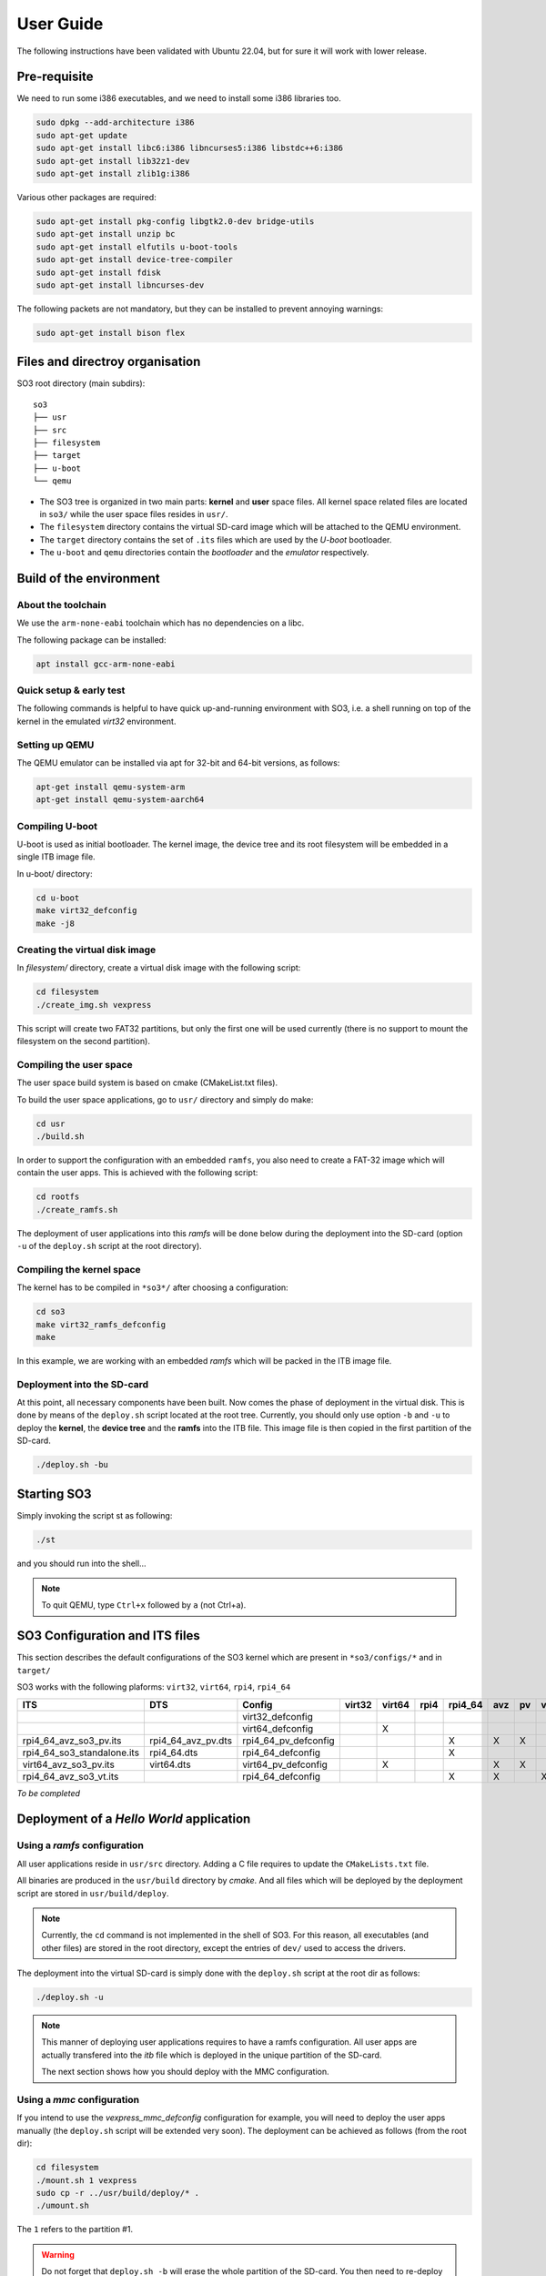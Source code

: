 .. _user_guide:

User Guide
##########

The following instructions have been validated with Ubuntu 22.04, but for sure
it will work with lower release.

Pre-requisite
*************

We need to run some i386 executables, and we need to install some i386
libraries too.

.. code:: bash

   sudo dpkg --add-architecture i386
   sudo apt-get update
   sudo apt-get install libc6:i386 libncurses5:i386 libstdc++6:i386
   sudo apt-get install lib32z1-dev
   sudo apt-get install zlib1g:i386

Various other packages are required:

.. code:: bash

   sudo apt-get install pkg-config libgtk2.0-dev bridge-utils
   sudo apt-get install unzip bc
   sudo apt-get install elfutils u-boot-tools
   sudo apt-get install device-tree-compiler
   sudo apt-get install fdisk
   sudo apt-get install libncurses-dev

The following packets are not mandatory, but they can be installed to
prevent annoying warnings:

.. code:: bash

   sudo apt-get install bison flex

Files and directroy organisation
********************************

SO3 root directory (main subdirs)::

   so3
   ├── usr
   ├── src
   ├── filesystem
   ├── target
   ├── u-boot
   └── qemu

- The SO3 tree is organized in two main parts: **kernel** and **user**
  space files. All kernel space related files are located in ``so3/``
  while the user space files resides in ``usr/``. 

- The ``filesystem`` directory contains the virtual SD-card image which will
  be attached to the QEMU environment.

- The ``target`` directory contains the set of ``.its`` files which are used
  by the *U-boot* bootloader.

- The ``u-boot`` and ``qemu`` directories contain the *bootloader* and 
  the *emulator* respectively. 

Build of the environment
************************

About the toolchain
===================
 
We use the ``arm-none-eabi`` toolchain which has no dependencies on a libc.

The following package can be installed:

.. code-block:: bash
   
   apt install gcc-arm-none-eabi

Quick setup & early test
========================

The following commands is helpful to have quick up-and-running
environment with SO3, i.e. a shell running on top of the kernel in the
emulated *virt32* environment.

Setting up QEMU
===============

The QEMU emulator can be installed via apt for 32-bit and 64-bit versions,
as follows:

.. code-block:: bash 

   apt-get install qemu-system-arm
   apt-get install qemu-system-aarch64

Compiling U-boot
================

U-boot is used as initial bootloader. The kernel image, the device tree and
its root filesystem will be embedded in a single ITB image file. 

In u-boot/ directory:

.. code-block:: bash

   cd u-boot
   make virt32_defconfig
   make -j8

Creating the virtual disk image
===============================

In *filesystem/* directory, create a virtual disk image with the
following script:

.. code-block:: bash

   cd filesystem
   ./create_img.sh vexpress

This script will create two FAT32 partitions, but only the first one will
be used currently (there is no support to mount the filesystem on the
second partition). 

Compiling the user space
========================

The user space build system is based on cmake (CMakeList.txt files).

To build the user space applications, go to ``usr/`` directory and simply
do make:

.. code-block:: bash

   cd usr
   ./build.sh
   
In order to support the configuration with an embedded ``ramfs``, you also need to create
a FAT-32 image which will contain the user apps. This is achieved with
the following script:

.. code-block:: bash

   cd rootfs
   ./create_ramfs.sh

The deployment of user applications into this *ramfs* will be done below during
the deployment into the SD-card (option ``-u`` of the ``deploy.sh`` script at 
the root directory).

Compiling the kernel space
==========================

The kernel has to be compiled in ``*so3*/`` after choosing a configuration:

.. code-block:: bash

   cd so3
   make virt32_ramfs_defconfig
   make

In this example, we are working with an embedded *ramfs* which will be packed
in the ITB image file.

Deployment into the SD-card
===========================

At this point, all necessary components have been built. Now comes the
phase of deployment in the virtual disk. This is done by means of the
``deploy.sh`` script located at the root tree. 
Currently, you should only use option ``-b`` and ``-u`` to deploy the **kernel**, 
the **device tree** and the **ramfs** into the ITB file. This image file is 
then copied in the first partition of the SD-card.

.. code-block:: bash

   ./deploy.sh -bu

Starting SO3
************

Simply invoking the script st as following:

.. code-block:: bash

   ./st

and you should run into the shell…

.. note::

   To quit QEMU, type ``Ctrl+x`` followed by ``a`` (not Ctrl+a).



SO3 Configuration and ITS files
*******************************

This section describes the default configurations of the SO3 kernel
which are present in ``*so3/configs/*`` and in ``target/``

SO3 works with the following plaforms: ``virt32``, ``virt64``, ``rpi4``, ``rpi4_64``

+----------------------------+--------------------+----------------------+--------+--------+------+---------+-----+----+----+-----+--------+------------+
| ITS                        | DTS                | Config               | virt32 | virt64 | rpi4 | rpi4_64 | avz | pv | vt | soo | rootfs | Validation |
+============================+====================+======================+========+========+======+=========+=====+====+====+=====+========+============+
|                            |                    | virt32_defconfig     |        |        |      |         |     |    |    |     |        |            |
+----------------------------+--------------------+----------------------+--------+--------+------+---------+-----+----+----+-----+--------+------------+
|                            |                    | virt64_defconfig     |        | X      |      |         |     |    |    |     | X      |            |
+----------------------------+--------------------+----------------------+--------+--------+------+---------+-----+----+----+-----+--------+------------+
| rpi4_64_avz_so3_pv.its     | rpi4_64_avz_pv.dts | rpi4_64_pv_defconfig |        |        |      | X       | X   | X  |    |     | X      | 27.09.23   |
+----------------------------+--------------------+----------------------+--------+--------+------+---------+-----+----+----+-----+--------+------------+
| rpi4_64_so3_standalone.its | rpi4_64.dts        | rpi4_64_defconfig    |        |        |      | X       |     |    |    |     | X      | 26.09.23   |
+----------------------------+--------------------+----------------------+--------+--------+------+---------+-----+----+----+-----+--------+------------+
| virt64_avz_so3_pv.its      | virt64.dts         | virt64_pv_defconfig  |        | X      |      |         | X   | X  |    |     | X      | 26.09.23   |
+----------------------------+--------------------+----------------------+--------+--------+------+---------+-----+----+----+-----+--------+------------+
| rpi4_64_avz_so3_vt.its     |                    | rpi4_64_defconfig    |        |        |      | X       | X   |    | X  |     | X      | 27.09.23   |
+----------------------------+--------------------+----------------------+--------+--------+------+---------+-----+----+----+-----+--------+------------+

*To be completed*

Deployment of a *Hello World* application
*****************************************

Using a *ramfs* configuration
=============================

All user applications reside in ``usr/src`` directory. Adding a C file requires to update
the ``CMakeLists.txt`` file.

All binaries are produced in the ``usr/build`` directory by *cmake*. And all files which
will be deployed by the deployment script are stored in ``usr/build/deploy``.

.. note:: 

   Currently, the ``cd`` command is not implemented in the shell of SO3.
   For this reason, all executables (and other files) are stored in the root directory,
   except the entries of ``dev/`` used to access the drivers.

The deployment into the virtual SD-card is simply done with the ``deploy.sh`` script
at the root dir as follows:

.. code-block:: bash

   ./deploy.sh -u

.. note::

   This manner of deploying user applications requires to have a ramfs 
   configuration. All user apps are actually transfered into the *itb* file
   which is deployed in the unique partition of the SD-card.
   
   The next section shows how you should deploy with the MMC configuration.

Using a *mmc* configuration
===========================

If you intend to use the *vexpress_mmc_defconfig* configuration for example, you
will need to deploy the user apps manually (the ``deploy.sh`` script will be
extended very soon). The deployment can be achieved as follows (from the root dir):

.. code-block:: bash

   cd filesystem
   ./mount.sh 1 vexpress
   sudo cp -r ../usr/build/deploy/* .
   ./umount.sh

The ``1`` refers to the partition #1.

.. warning::

   Do not forget that ``deploy.sh -b`` will erase the whole partition
   of the SD-card. You then need to re-deploy the user apps.
   


Installation and run with SO3 docker
************************************

It is also possible to start SO3 within a docker container.
The ``Dockerfile`` is located at the root directory and two scripts
``drun`` and ``drunit`` (for interactive mode) are available to start
the execution.

For example, building of a container named ``so3/vexpress`` can achieved like this:

.. code-block::bash

	docker build -t so3/vexpress .

The, starting the execution of the container:

.. code-block::bash

	./drun
	


	



 
